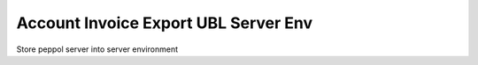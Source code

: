 =====================================
Account Invoice Export UBL Server Env
=====================================

Store peppol server into server environment
